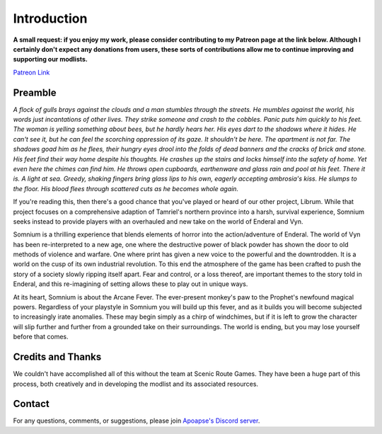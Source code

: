 
.. role:: raw-html-m2r(raw)
   :format: html


Introduction
============

**A small request: if you enjoy my work, please consider contributing to my Patreon page at the link below. Although I certainly don't expect any donations from users, these sorts of contributions allow me to continue improving and supporting our modlists.**


`Patreon Link <https://www.patreon.com/apoapse?fan_landing=true>`_

Preamble
--------


.. image:: https://cdn.discordapp.com/attachments/819785065700655104/932776024398241802/Start_Screen.png
   :alt: Banner
   :align: center



.. raw:: html

   <div align="center"><b>With big thanks to the Somnium design team at Scenic Route Games. And a special thanks and acknowledgement to: Ixion XVII for all of his Enderal Gameplay Overhaul (EGO) mods and helpful advice, JDsmith for Enderal - My Way and providing us with the bones of Somnium. </b></div>
   <br/>
..

*A flock of gulls brays against the clouds and a man stumbles through the streets. He mumbles against the world, his words just incantations of other lives. They strike someone and crash to the cobbles. Panic puts him quickly to his feet. The woman is yelling something about bees, but he hardly hears her. His eyes dart to the shadows where it hides. He can't see it, but he can feel the scorching oppression of its gaze. It shouldn't be here. The apartment is not far. The shadows goad him as he flees, their hungry eyes drool into the folds of dead banners and the cracks of brick and stone. His feet find their way home despite his thoughts. He crashes up the stairs and locks himself into the safety of home. Yet even here the chimes can find him. He throws open cupboards, earthenware and glass rain and pool at his feet. There it is. A light at sea. Greedy, shaking fingers bring glass lips to his own, eagerly accepting ambrosia's kiss. He slumps to the floor. His blood flees through scattered cuts as he becomes whole again.*

.. raw:: html

	<div align="center"> This is Somnium </div>
..



If you're reading this, then there's a good chance that you've played or heard of our other project, Librum. While that project focuses on a comprehensive adaption of Tamriel's northern province into a harsh, survival experience, Somnium seeks instead to provide players with an overhauled and new take on the world of Enderal and Vyn.

Somnium is a thrilling experience that blends elements of horror into the action/adventure of Enderal. The world of Vyn has been re-interpreted to a new age, one where the destructive power of black powder has shown the door to old methods of violence and warfare. One where print has given a new voice to the powerful and the downtrodden. It is a world on the cusp of its own industrial revolution. To this end the atmosphere of the game has been crafted to push the story of a society slowly ripping itself apart. Fear and control, or a loss thereof, are important themes to the story told in Enderal, and this re-imagining of setting allows these to play out in unique ways.

At its heart, Somnium is about the Arcane Fever. The ever-present monkey's paw to the Prophet's newfound magical powers. Regardless of your playstyle in Somnium you will build up this fever, and as it builds you will become subjected to increasingly irate anomalies. These may begin simply as a chirp of windchimes, but if it is left to grow the character will slip further and further from a grounded take on their surroundings. The world is ending, but you may lose yourself before that comes.


Credits and Thanks
------------------

We couldn't have accomplished all of this without the team at Scenic Route Games. They have been a huge part of this process, both creatively and in developing the modlist and its associated resources.

Contact
-------

For any questions, comments, or suggestions, please join `Apoapse's Discord server <https://discord.gg/3f8vPYFmJX>`_\ .



